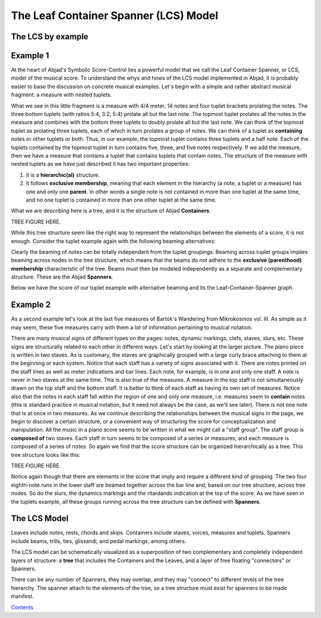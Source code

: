


The Leaf Container Spanner (LCS) Model
======================================


The LCS by example
------------------



Example 1
---------

At the heart of Abjad's Symbolic Score-Control lies a powerful model
that we call the Leaf Container Spanner, or LCS, model of the musical
score. To understand the whys and hows of the LCS model implemented in
Abjad, it is probably easier to base the discussion on concrete
musical examples. Let's begin with a simple and rather abstract
musical fragment: a measure with nested tuplets.

What we see in this little fragment is a measure with 4/4 meter, 14
notes and four tuplet brackets prolating the notes. The three bottom
tuplets (with ratios 5:4, 3:2, 5:4) prolate all but the last note. The
topmost tuplet prolates all the notes in the measure and combines with
the bottom three tuplets to doubly prolate all but the last note. We
can think of the topmost tuplet as prolating three tuplets, each of
which in turn prolates a group of notes. We can think of a tuplet as
**containing** notes or other tuplets or both. Thus, in our example,
the topmost tuplet contains three tuplets and a half note. Each of the
tuplets contained by the topmost tuplet in turn contains five, three,
and five notes respectively. If we add the measure, then we have a
measure that contains a tuplet that contains tuplets that contain
notes. The structure of the measure with nested tuplets as we have
just described it has two important properties:

#. It is a **hierarchic(al)** structure.
#. It follows **exclusive membership**, meaning that each element in
   the hierarchy (a note, a tuplet or a measure) has one and only one
   **parent**. In other words a single note is not contained in more than
   one tuplet at the same time, and no one tuplet is contained in more
   than one other tuplet at the same time.

What we are describing here is a tree, and it is the structure of
Abjad **Containers**.

TREE FIGURE HERE.

While this tree structure seem like the right way to represent the
relationships between the elements of a score, it is not enough.
Consider the tuplet example again with the following beaming
alternatives:

Clearly the beaming of notes can be totally independent from the
tuplet groupings. Beaming across tuplet groups implies beaming across
nodes in the tree structure, which means that the beams do not adhere
to the **exclusive (parenthood) membership** characteristic of the
tree. Beams must then be modeled independently as a separate and
complementary structure. These are the Abjad **Spanners**.

Below we have the score of our tuplet example with alternative beaming
and its the Leaf-Container-Spanner graph.





Example 2
---------

As a second example let's look at the last five measures of Bartók's
Wandering from Mikrokosmos vol. III. As simple as it may seem, these
five measures carry with them a lot of information pertaining to
musical notation.



There are many musical signs of different types on the pages: notes,
dynamic markings, clefs, staves, slurs, etc. These signs are
structurally related to each other in different ways. Let's start by
looking at the larger picture. The piano piece is written in two
staves. As is customary, the staves are graphically grouped with a
large curly brace attaching to them at the beginning or each system.
Notice that each staff has a variety of signs associated with it.
There are notes printed on the staff lines as well as meter
indications and bar lines. Each note, for example, is in one and only
one staff. A note is never in two staves at the same time. This is
also true of the measures. A measure in the top staff is not
simultaneously drawn on the top staff and the bottom staff. It is
better to think of each staff as having its own set of measures.
Notice also that the notes in each staff fall within the region of one
and only one measure, i.e. measures seem to **contain** notes (this is
standard practice in musical notation, but it need not always be the
case, as we'll see later). There is not one note that is at once in
two measures. As we continue describing the relationships between the
musical signs in the page, we begin to discover a certain structure,
or a convenient way of structuring the score for conceptualization and
manipulation. All the music in a piano score seems to be written in
what we might call a "staff group". The staff group is **composed of**
two staves. Each staff in turn seems to be composed of a series or
measures, and each measure is composed of a series of notes. So again
we find that the score structure can be organized hierarchically as a
tree. This tree structure looks like this:

TREE FIGURE HERE.

Notice again though that there are elements in the score that imply
and require a different kind of grouping. The two four eighth-note
runs in the lower staff are beamed together across the bar line and,
based on our tree structure, across tree nodes. So do the slurs, the
dynamics markings and the ritardando indication at the top of the
score. As we have seen in the tuplets example, all these groups
running across the tree structure can be defined with **Spanners**.



The LCS Model
-------------

Leaves include notes, rests, chords and skips. Containers include
staves, voices, measures and tuplets. Spanners include beams, trills,
ties, glissandi, and pedal markings, among others.

The LCS model can be schematically visualized as a superposition of
two complementary and completely independent layers of structure: a
**tree** that includes the Containers and the Leaves, and a layer of
free floating "connectors" or Spanners.



There can be any number of Spanners, they may overlap, and they may
"connect" to different levels of the tree hierarchy. The spanner
attach to the elements of the tree, so a tree structure must exist for
spanners to be made manifest.

`Contents <../../index.html>`__



